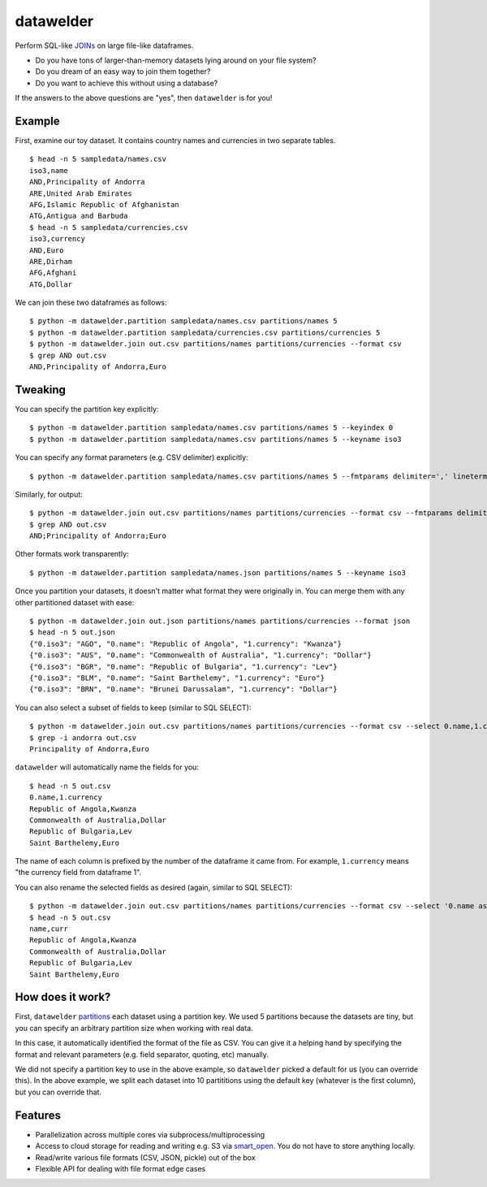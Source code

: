 datawelder
==========

Perform SQL-like `JOINs <https://en.wikipedia.org/wiki/Join_(SQL)>`_ on large file-like dataframes.

- Do you have tons of larger-than-memory datasets lying around on your file system?
- Do you dream of an easy way to join them together?
- Do you want to achieve this without using a database?

If the answers to the above questions are "yes", then ``datawelder`` is for you!

Example
-------

First, examine our toy dataset.
It contains country names and currencies in two separate tables.

::

    $ head -n 5 sampledata/names.csv
    iso3,name
    AND,Principality of Andorra
    ARE,United Arab Emirates
    AFG,Islamic Republic of Afghanistan
    ATG,Antigua and Barbuda
    $ head -n 5 sampledata/currencies.csv
    iso3,currency
    AND,Euro
    ARE,Dirham
    AFG,Afghani
    ATG,Dollar

We can join these two dataframes as follows:

::

    $ python -m datawelder.partition sampledata/names.csv partitions/names 5
    $ python -m datawelder.partition sampledata/currencies.csv partitions/currencies 5
    $ python -m datawelder.join out.csv partitions/names partitions/currencies --format csv
    $ grep AND out.csv
    AND,Principality of Andorra,Euro

Tweaking
--------

You can specify the partition key explicitly:

::

    $ python -m datawelder.partition sampledata/names.csv partitions/names 5 --keyindex 0
    $ python -m datawelder.partition sampledata/names.csv partitions/names 5 --keyname iso3

You can specify any format parameters (e.g. CSV delimiter) explicitly:

::

    $ python -m datawelder.partition sampledata/names.csv partitions/names 5 --fmtparams delimiter=',' lineterminator='\n'

Similarly, for output:

::

    $ python -m datawelder.join out.csv partitions/names partitions/currencies --format csv --fmtparams delimiter=;
    $ grep AND out.csv
    AND;Principality of Andorra;Euro

Other formats work transparently:

::

    $ python -m datawelder.partition sampledata/names.json partitions/names 5 --keyname iso3

Once you partition your datasets, it doesn't matter what format they were originally in.
You can merge them with any other partitioned dataset with ease:

::

    $ python -m datawelder.join out.json partitions/names partitions/currencies --format json
    $ head -n 5 out.json
    {"0.iso3": "AGO", "0.name": "Republic of Angola", "1.currency": "Kwanza"}
    {"0.iso3": "AUS", "0.name": "Commonwealth of Australia", "1.currency": "Dollar"}
    {"0.iso3": "BGR", "0.name": "Republic of Bulgaria", "1.currency": "Lev"}
    {"0.iso3": "BLM", "0.name": "Saint Barthelemy", "1.currency": "Euro"}
    {"0.iso3": "BRN", "0.name": "Brunei Darussalam", "1.currency": "Dollar"}

You can also select a subset of fields to keep (similar to SQL SELECT):

::

    $ python -m datawelder.join out.csv partitions/names partitions/currencies --format csv --select 0.name,1.currency
    $ grep -i andorra out.csv
    Principality of Andorra,Euro

``datawelder`` will automatically name the fields for you:

::

    $ head -n 5 out.csv
    0.name,1.currency
    Republic of Angola,Kwanza
    Commonwealth of Australia,Dollar
    Republic of Bulgaria,Lev
    Saint Barthelemy,Euro

The name of each column is prefixed by the number of the dataframe it came from.
For example, ``1.currency`` means "the currency field from dataframe 1".

You can also rename the selected fields as desired (again, similar to SQL SELECT):

::

    $ python -m datawelder.join out.csv partitions/names partitions/currencies --format csv --select '0.name as name, 1.currency as curr'
    $ head -n 5 out.csv
    name,curr
    Republic of Angola,Kwanza
    Commonwealth of Australia,Dollar
    Republic of Bulgaria,Lev
    Saint Barthelemy,Euro
    
How does it work?
-----------------

First, ``datawelder`` `partitions <https://en.wikipedia.org/wiki/Partition_(database)>`_ each dataset using a partition key.
We used 5 partitions because the datasets are tiny, but you can specify an arbitrary partition size when working with real data.

In this case, it automatically identified the format of the file as CSV.
You can give it a helping hand by specifying the format and relevant parameters (e.g. field separator, quoting, etc) manually.

We did not specify a partition key to use in the above example, so ``datawelder`` picked a default for us (you can override this).
In the above example, we split each dataset into 10 partititions using the default key (whatever is the first column), but you can override that.

Features
--------

- Parallelization across multiple cores via subprocess/multiprocessing
- Access to cloud storage for reading and writing e.g. S3 via `smart_open <https://github.com/RaRe-Technologies/smart_open>`_.  You do not have to store anything locally.
- Read/write various file formats (CSV, JSON, pickle) out of the box
- Flexible API for dealing with file format edge cases
